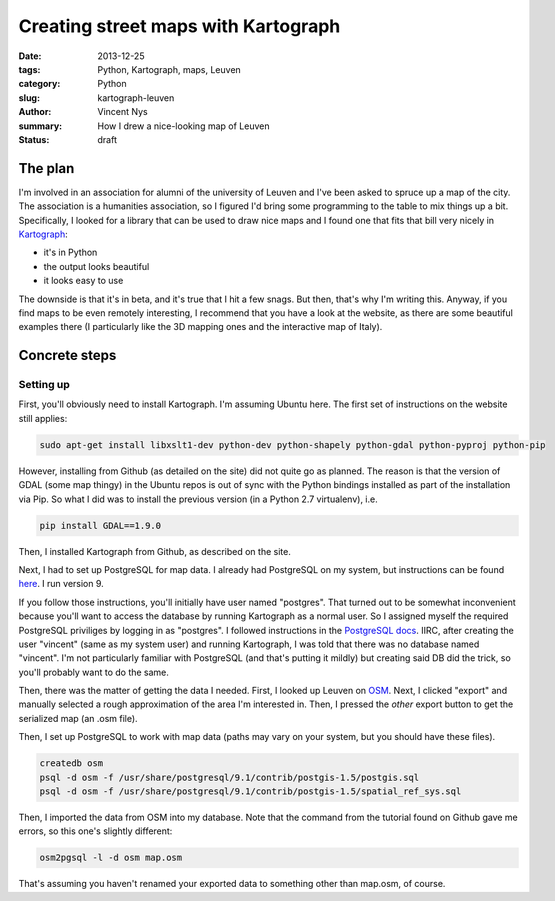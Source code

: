 Creating street maps with Kartograph
====================================

:date: 2013-12-25
:tags: Python, Kartograph, maps, Leuven
:category: Python
:slug: kartograph-leuven
:author: Vincent Nys
:summary: How I drew a nice-looking map of Leuven
:status: draft

The plan
--------

I'm involved in an association for alumni of the university of
Leuven and I've been asked to spruce up a map of the city.
The association is a humanities association, so I figured I'd bring
some programming to the table to mix things up a bit.
Specifically, I looked for a library that can be used to draw nice
maps and I found one that fits that bill very nicely in
`Kartograph <http://www.kartograph.org>`_: 

- it's in Python
- the output looks beautiful
- it looks easy to use

The downside is that it's in beta, and it's true that I hit a few
snags. But then, that's why I'm writing this.
Anyway, if you find maps to be even remotely interesting, I recommend
that you have a look at the website, as there are some beautiful
examples there (I particularly like the 3D mapping ones and the
interactive map of Italy).

Concrete steps
--------------

Setting up
++++++++++

First, you'll obviously need to install Kartograph.
I'm assuming Ubuntu here. The first set of instructions on
the website still applies:

.. code:: bash

   sudo apt-get install libxslt1-dev python-dev python-shapely python-gdal python-pyproj python-pip

However, installing from Github (as detailed on the site) did not
quite go as planned. The reason is that the version of GDAL (some
map thingy) in the Ubuntu repos is out of sync with the Python
bindings installed as part of the installation via Pip. So what I
did was to install the previous version (in a Python 2.7 virtualenv),
i.e.

.. code:: bash

   pip install GDAL==1.9.0

Then, I installed Kartograph from Github, as described on the site.

Next, I had to set up PostgreSQL for map data. I already had PostgreSQL
on my system, but instructions can be found
`here <https://help.ubuntu.com/community/PostgreSQL>`_.
I run version 9.

If you follow those instructions, you'll initially have user named "postgres".
That turned out to be somewhat inconvenient because you'll want to access the
database by running Kartograph as a normal user. So I assigned myself the
required PostgreSQL priviliges by logging in as "postgres". I followed
instructions in the
`PostgreSQL docs
<http://www.postgresql.org/docs/9.1/static/app-createuser.html>`_.
IIRC, after creating the user "vincent" (same as my system user) and running
Kartograph, I was told that there was no database named "vincent". I'm not
particularly familiar with PostgreSQL (and that's putting it mildly) but
creating said DB did the trick, so you'll probably want to do the same.

Then, there was the matter of getting the data I needed.
First, I looked up Leuven on `OSM <www.openstreetmap.org>`_.
Next, I clicked "export" and manually selected a rough approximation
of the area I'm interested in. Then, I pressed the *other* export button
to get the serialized map (an .osm file).

Then, I set up PostgreSQL to work with map data (paths may vary on your
system, but you should have these files).

.. code:: bash

   createdb osm
   psql -d osm -f /usr/share/postgresql/9.1/contrib/postgis-1.5/postgis.sql
   psql -d osm -f /usr/share/postgresql/9.1/contrib/postgis-1.5/spatial_ref_sys.sql

Then, I imported the data from OSM into my database. Note that the command
from the tutorial found on Github gave me errors, so this one's slightly
different:

.. code:: bash

   osm2pgsql -l -d osm map.osm

That's assuming you haven't renamed your exported data to something other than
map.osm, of course.
